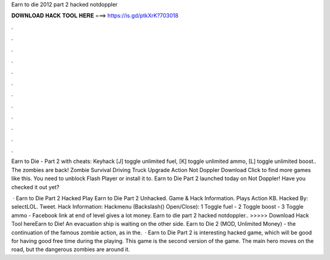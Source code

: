 Earn to die 2012 part 2 hacked notdoppler



𝐃𝐎𝐖𝐍𝐋𝐎𝐀𝐃 𝐇𝐀𝐂𝐊 𝐓𝐎𝐎𝐋 𝐇𝐄𝐑𝐄 ===> https://is.gd/ptkXrK?703018



.



.



.



.



.



.



.



.



.



.



.



.

Earn to Die - Part 2 with cheats: Keyhack [J] toggle unlimited fuel, [K] toggle unlimited ammo, [L] toggle unlimited boost.. The zombies are back! Zombie Survival Driving Truck Upgrade Action Not Doppler Download Click to find more games like this. You need to unblock Flash Player or install it to. Earn to Die Part 2 launched today on Not Doppler! Have you checked it out yet? 

 · Earn to Die Part 2 Hacked Play Earn to Die Part 2 Unhacked. Game & Hack Information. Plays Action KB. Hacked By: selectLOL. Tweet. Hack Information: Hackmenu (Backslash(\) Open/Close): 1 Toggle fuel - 2 Toggle boost - 3 Toggle ammo - Facebook link at end of level gives a lot money. Earn to die part 2 hacked notdoppler.. >>>>> Download Hack Tool hereEarn to Die! An evacuation ship is waiting on the other side. Earn to Die 2 (MOD, Unlimited Money) - the continuation of the famous zombie action, as in the.  · Earn to Die Part 2 is interesting hacked game, which will be good for having good free time during the playing. This game is the second version of the game. The main hero moves on the road, but the dangerous zombies are around it.
